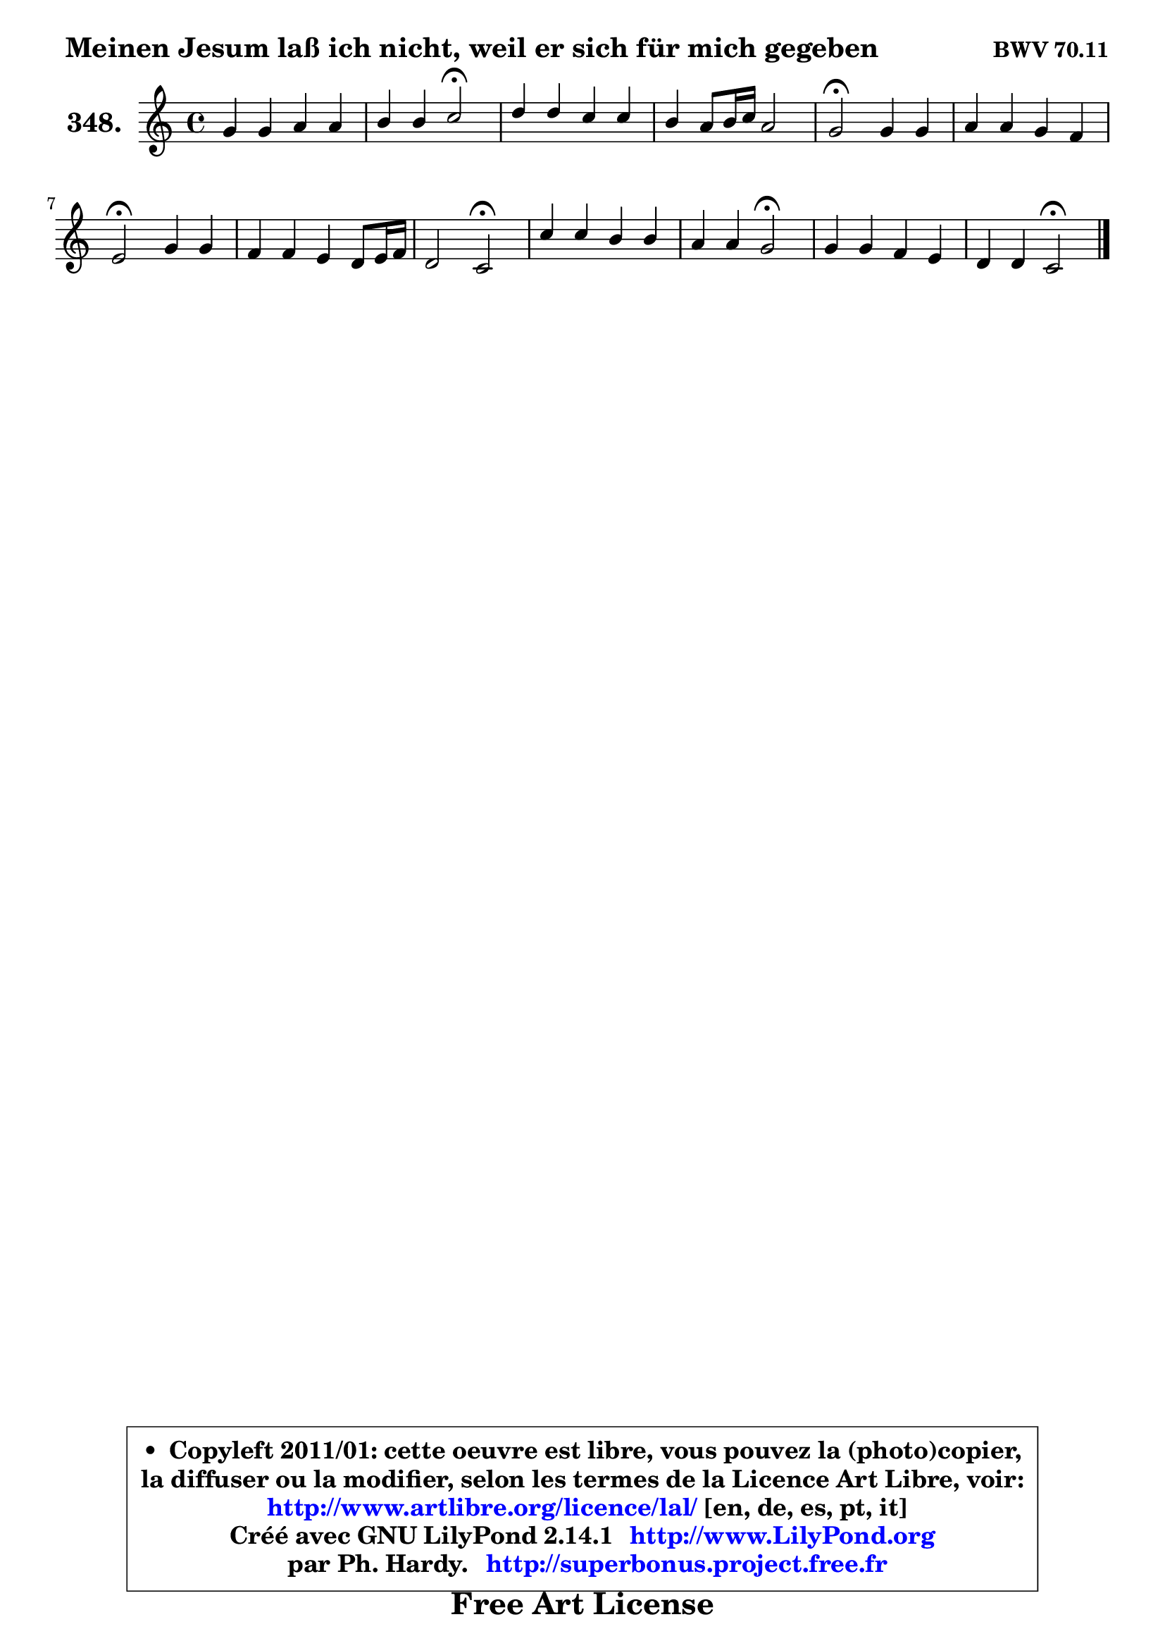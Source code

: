 
\version "2.14.1"

    \paper {
%	system-system-spacing #'padding = #0.1
%	score-system-spacing #'padding = #0.1
%	ragged-bottom = ##f
%	ragged-last-bottom = ##f
	}

    \header {
      opus = \markup { \bold "BWV 70.11" }
      piece = \markup { \hspace #1 \fontsize #2 \bold "Meinen Jesum laß ich nicht, weil er sich für mich gegeben" }
      maintainer = "Ph. Hardy"
      maintainerEmail = "superbonus.project@free.fr"
      lastupdated = "2011/Jul/20"
      tagline = \markup { \fontsize #3 \bold "Free Art License" }
      copyright = \markup { \fontsize #3  \bold   \override #'(box-padding .  1.0) \override #'(baseline-skip . 2.9) \box \column { \center-align { \fontsize #-2 \line { • \hspace #0.5 Copyleft 2011/01: cette oeuvre est libre, vous pouvez la (photo)copier, } \line { \fontsize #-2 \line {la diffuser ou la modifier, selon les termes de la Licence Art Libre, voir: } } \line { \fontsize #-2 \with-url #"http://www.artlibre.org/licence/lal/" \line { \fontsize #1 \hspace #1.0 \with-color #blue http://www.artlibre.org/licence/lal/ [en, de, es, pt, it] } } \line { \fontsize #-2 \line { Créé avec GNU LilyPond 2.14.1 \with-url #"http://www.LilyPond.org" \line { \with-color #blue \fontsize #1 \hspace #1.0 \with-color #blue http://www.LilyPond.org } } } \line { \hspace #1.0 \fontsize #-2 \line {par Ph. Hardy. } \line { \fontsize #-2 \with-url #"http://superbonus.project.free.fr" \line { \fontsize #1 \hspace #1.0 \with-color #blue http://superbonus.project.free.fr } } } } } }

	  }

  guidemidi = {
        R1 |
        r2 \tempo 4 = 34 r2 \tempo 4 = 78 |
        R1 |
        R1 |
        \tempo 4 = 34 r2 \tempo 4 = 78 r2 |
        R1 |
        \tempo 4 = 34 r2 \tempo 4 = 78 r2 |
        R1 |
        r2 \tempo 4 = 34 r2 \tempo 4 = 78 |
        R1 |
        r2 \tempo 4 = 34 r2 \tempo 4 = 78 |
        R1 |
        r2 \tempo 4 = 34 r2 |
	}

  upper = {
	\time 4/4
	\key c \major
	\clef treble
	\voiceOne
	<< { 
	% SOPRANO
	\set Voice.midiInstrument = "acoustic grand"
	\relative c'' {
        g4 g a a |
        b4 b c2\fermata |
        d4 d c c |
        b4 a8 b16 c a2 |
        g2\fermata g4 g |
        a4 a g f |
        e2\fermata g4 g |
        f4 f e d8 e16 f |
        d2 c2\fermata |
        c'4 c b b |
        a4 a g2\fermata |
        g4 g f e |
        d4 d c2\fermata |
        \bar "|."
	} % fin de relative
	}

%	\context Voice="1" { \voiceTwo 
%	% ALTO
%	\set Voice.midiInstrument = "acoustic grand"
%	\relative c' {
%        e4 e f f |
%        f8 e d4 e2 |
%        g4 g g fis |
%        d4 c8 d16 e fis2 |
%        d2 e8 d c4 |
%        c4 d d8 e f d |
%        c2 b4 e |
%        d4 d c8 bes a4 |
%        b!2 g |
%        e'8 d c4 g'2 ~ |
%        g8 a16 g fis e fis8 b,2 |
%        e4 e d c!8 b |
%        a4 b g2 |
%        \bar "|."
%	} % fin de relative
%	\oneVoice
%	} >>
 >>
	}

    lower = {
	\time 4/4
	\key c \major
	\clef bass
	\voiceOne
	<< { 
	% TENOR
	\set Voice.midiInstrument = "acoustic grand"
	\relative c' {
        c4 c c d |
        d4 g, g2 |
        d'4 b a a |
        g8 fis e c'8 ~ c b a4 |
        b2 c4 g |
        f4 f g c8 g |
        g2 g4 a |
        a4 g g4. f8 ~ |
	f8 e8 d4 e2 |
        g4. fis8 d'4 d |
        d4 c8 a e'2 |
        cis4 a a2 ~ |
        a8 d, g f e2 |
        \bar "|."
	} % fin de relative
	}
	\context Voice="1" { \voiceTwo 
	% BASS
	\set Voice.midiInstrument = "acoustic grand"
	\relative c' {
        c8 b a g f e d4 |
        g4 g, c2\fermata |
        b8 c d e a, b c d |
        g,4 c d2 |
        g,2\fermata c8 d e c |
        f8 e d c b c a b |
        c2\fermata e8 d cis a |
        d8 c! b g c4 f, |
        g2 c2\fermata |
        c8 b a4 g8 a b c |
        d4 dis e2\fermata |
        a,8 b cis a d4 a8 g |
        f4 g c2\fermata |
        \bar "|."
	} % fin de relative
	\oneVoice
	} >>
	}


    \score { 

	\new PianoStaff <<
	\set PianoStaff.instrumentName = \markup { \bold \huge "348." }
	\new Staff = "upper" \upper
%	\new Staff = "lower" \lower
	>>

    \layout {
%	ragged-last = ##f
	   }

         } % fin de score

  \score {
\unfoldRepeats { << \guidemidi \upper >> }
    \midi {
    \context {
     \Staff
      \remove "Staff_performer"
               }

     \context {
      \Voice
       \consists "Staff_performer"
                }

     \context { 
      \Score
      tempoWholesPerMinute = #(ly:make-moment 78 4)
		}
	    }
	}


